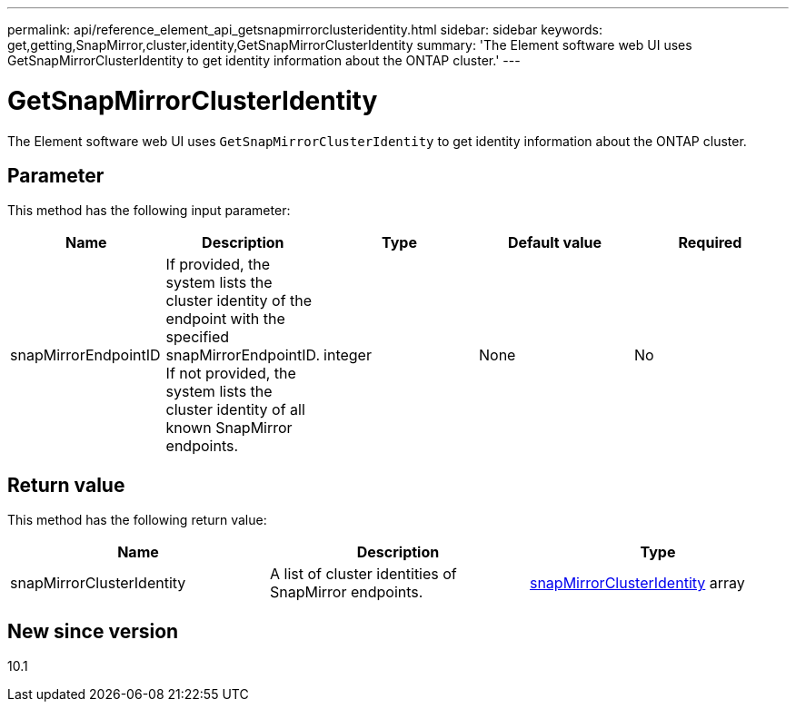 ---
permalink: api/reference_element_api_getsnapmirrorclusteridentity.html
sidebar: sidebar
keywords: get,getting,SnapMirror,cluster,identity,GetSnapMirrorClusterIdentity
summary: 'The Element software web UI uses GetSnapMirrorClusterIdentity to get identity information about the ONTAP cluster.'
---

= GetSnapMirrorClusterIdentity
:icons: font
:imagesdir: ../media/

[.lead]
The Element software web UI uses `GetSnapMirrorClusterIdentity` to get identity information about the ONTAP cluster.

== Parameter

This method has the following input parameter:

[options="header"]
|===
|Name |Description |Type |Default value |Required
a|
snapMirrorEndpointID
a|
If provided, the system lists the cluster identity of the endpoint with the specified snapMirrorEndpointID. If not provided, the system lists the cluster identity of all known SnapMirror endpoints.
a|
integer
a|
None
a|
No
|===

== Return value

This method has the following return value:

[options="header"]
|===
|Name |Description |Type
a|
snapMirrorClusterIdentity
a|
A list of cluster identities of SnapMirror endpoints.
a|
xref:reference_element_api_snapmirrorclusteridentity.adoc[snapMirrorClusterIdentity] array
|===

== New since version

10.1

